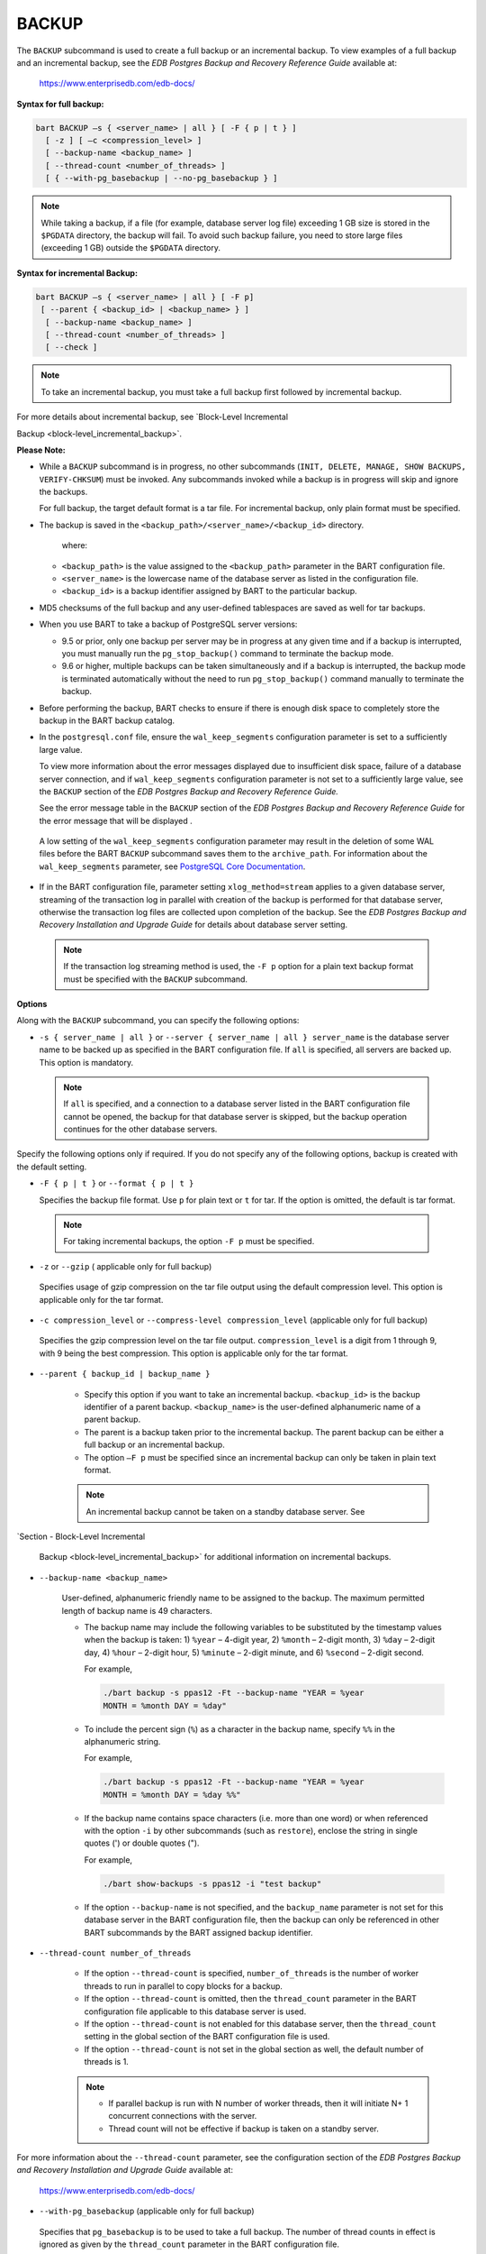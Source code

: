 .. raw:: latex

    \newpage

.. _backup:

.. index:: BACKUP Subcommand

******
BACKUP
******

The ``BACKUP`` subcommand is used to create a full backup or an incremental
backup. To view examples of a full backup and an incremental backup, see
the *EDB Postgres Backup and Recovery Reference Guide* available at:

   `<https://www.enterprisedb.com/edb-docs/>`_

**Syntax for full backup:**

.. code-block:: text

    bart BACKUP –s { <server_name> | all } [ -F { p | t } ]
      [ -z ] [ –c <compression_level> ]
      [ --backup-name <backup_name> ]
      [ --thread-count <number_of_threads> ]
      [ { --with-pg_basebackup | --no-pg_basebackup } ]

.. note:: While taking a backup, if a file (for example, database server log file) exceeding 1 GB size is stored in the ``$PGDATA`` directory, the backup will fail. To avoid such backup failure, you need to store large files (exceeding 1 GB) outside the ``$PGDATA`` directory.

**Syntax for incremental Backup:**

.. code-block:: text

    bart BACKUP –s { <server_name> | all } [ -F p]
     [ --parent { <backup_id> | <backup_name> } ]
      [ --backup-name <backup_name> ]
      [ --thread-count <number_of_threads> ]
      [ --check ]

.. note::

  To take an incremental backup, you must take a full backup
  first followed by incremental backup.

For more details about incremental backup, see 
`Block-Level Incremental

Backup <block-level_incremental_backup>`.

**Please Note:**

-  While a ``BACKUP`` subcommand is in progress, no other subcommands
   (``INIT, DELETE, MANAGE, SHOW BACKUPS, VERIFY-CHKSUM``) must be invoked. Any
   subcommands invoked while a backup is in progress will skip and ignore the backups.

   For full backup, the target default format is a tar file. For
   incremental backup, only plain format must be specified.

-  The backup is saved in the
   ``<backup_path>/<server_name>/<backup_id>`` directory.

    where:

   -  ``<backup_path>`` is the value assigned to the ``<backup_path>`` parameter in
      the BART configuration file.

   -  ``<server_name>`` is the lowercase name of the database server as listed
      in the configuration file.

   -  ``<backup_id>`` is a backup identifier assigned by BART to the
      particular backup.

-  MD5 checksums of the full backup and any user-defined tablespaces are
   saved as well for tar backups.

-  When you use BART to take a backup of PostgreSQL server versions:

   -  9.5 or prior, only one backup per server may be in progress at any
      given time and if a backup is interrupted, you must manually run
      the ``pg_stop_backup()`` command to terminate the backup mode.

   -  9.6 or higher, multiple backups can be taken simultaneously and if
      a backup is interrupted, the backup mode is terminated
      automatically without the need to run ``pg_stop_backup()`` command
      manually to terminate the backup.

-  Before performing the backup, BART checks to ensure if there is
   enough disk space to completely store the backup in the BART backup
   catalog.

-  In the ``postgresql.conf`` file, ensure the ``wal_keep_segments``
   configuration parameter is set to a sufficiently large value.

   To view more information about the error messages displayed due to insufficient disk space, failure of a database server connection, and if ``wal_keep_segments`` configuration parameter is not set
   to a sufficiently large value, see the ``BACKUP`` section of the *EDB
   Postgres Backup and Recovery Reference Guide.*

   See the error message table in the ``BACKUP`` section of the *EDB Postgres Backup and Recovery
   Reference Guide* for the error message that will be displayed .


  A low setting of the ``wal_keep_segments`` configuration parameter may
  result in the deletion of some WAL files before the BART ``BACKUP``
  subcommand saves them to the ``archive_path``. For information
  about the ``wal_keep_segments`` parameter, see `PostgreSQL Core
  Documentation <https://www.postgresql.org/docs/current/static/runtime-config-replication.html>`_.

-  If in the BART configuration file, parameter setting
   ``xlog_method=stream`` applies to a given database server, streaming of
   the transaction log in parallel with creation of the backup is
   performed for that database server, otherwise the transaction log
   files are collected upon completion of the backup. See the *EDB
   Postgres Backup and Recovery Installation and Upgrade Guide* for
   details about database server setting.

  .. note::

    If the transaction log streaming method is used, the ``-F p``
    option for a plain text backup format must be specified with the
    ``BACKUP`` subcommand.

**Options**

Along with the ``BACKUP`` subcommand, you can specify the following options:

-  ``-s { server_name | all }`` or ``--server { server_name | all }
   server_name`` is the database server name to be backed up as
   specified in the BART configuration file. If ``all`` is specified, all
   servers are backed up. This option is mandatory.

  .. note::

    If ``all`` is specified, and a connection to a database server
    listed in the BART configuration file cannot be opened, the backup
    for that database server is skipped, but the backup operation
    continues for the other database servers.

Specify the following options only if required. If you do not specify any of the following options, backup is created with the default setting.

-   ``-F { p | t }`` or ``--format { p | t }``

    Specifies the backup file format. Use ``p`` for plain text or ``t`` for tar.
    If the option is omitted, the default is tar format.

   .. note:: For taking incremental backups, the option ``-F p`` must be specified.

-  ``-z`` or ``--gzip`` ( applicable only for full backup)

  Specifies usage of gzip compression on the tar file output using the
  default compression level. This option is applicable
  only for the tar format.

-  ``-c compression_level`` or ``--compress-level compression_level``
   (applicable only for full backup)

  Specifies the gzip compression level on the tar file output.
  ``compression_level`` is a digit from 1 through 9, with 9 being the
  best compression. This option is applicable only for the tar format.

-  ``--parent { backup_id | backup_name }``

    -  Specify this option if you want to take an incremental backup. ``<backup_id>`` is
       the backup identifier of a parent backup. ``<backup_name>`` is the
       user-defined alphanumeric name of a parent backup.

    -  The parent is a backup taken prior to the incremental backup. The parent backup can be either a full backup or an incremental backup.

    -  The option ``–F p`` must be specified since an incremental backup can only be taken in plain text format.

    .. note::

        An incremental backup cannot be taken on a standby
        database server. See 
`Section - Block-Level Incremental

        Backup <block-level_incremental_backup>` for additional information on
        incremental backups.

-  ``--backup-name <backup_name>``

    User-defined, alphanumeric friendly name to be assigned to the
    backup. The maximum permitted length of backup name is 49
    characters.

    -  The backup name may include the following variables to be substituted
       by the timestamp values when the backup is taken: 1) ``%year`` – 4-digit
       year, 2) ``%month`` – 2-digit month, 3) ``%day`` – 2-digit day, 4) ``%hour`` –
       2-digit hour, 5) ``%minute`` – 2-digit minute, and 6) ``%second`` – 2-digit
       second.

       For example,

       .. code-block:: text

          ./bart backup -s ppas12 -Ft --backup-name "YEAR = %year
          MONTH = %month DAY = %day"

    -  To include the percent sign (``%``) as a character in the backup name,
       specify ``%%`` in the alphanumeric string.

       For example,

       .. code-block:: text

          ./bart backup -s ppas12 -Ft --backup-name "YEAR = %year
          MONTH = %month DAY = %day %%"

    -  If the backup name contains space characters (i.e. more than one
       word) or when referenced with the option ``-i`` by other subcommands
       (such as ``restore``), enclose the string in single quotes (') or double
       quotes (").

       For example,

       .. code-block:: text

          ./bart show-backups -s ppas12 -i "test backup"

    -  If the option ``--backup-name`` is not specified, and the ``backup_name``
       parameter is not set for this database server in the BART
       configuration file, then the backup can only be referenced in other
       BART subcommands by the BART assigned backup identifier.

-  ``--thread-count number_of_threads``

    -  If the option ``--thread-count`` is specified, ``number_of_threads`` is the number of worker threads to
       run in parallel to copy blocks for a backup.

    -  If the option ``--thread-count`` is omitted, then the ``thread_count`` parameter in the BART configuration
       file applicable to this database server is used.

    -  If the option ``--thread-count`` is not enabled for this database server, then the ``thread_count`` setting
       in the global section of the BART configuration file is used.

    -  If the option ``--thread-count`` is not set in the global section as well, the default number of threads
       is 1.

    .. note::

      -  If parallel backup is run with N number of worker threads, then it
         will initiate N+ 1 concurrent connections with the server.

      -  Thread count will not be effective if backup is taken on a standby
         server.

For more information about the ``--thread-count`` parameter, see the configuration section of the *EDB Postgres Backup and
Recovery Installation and Upgrade Guide* available at:

   `<https://www.enterprisedb.com/edb-docs/>`_

-  ``--with-pg_basebackup`` (applicable only for full backup)

  Specifies that ``pg_basebackup`` is to be used to take a full backup.
  The number of thread counts in effect is ignored as given by the
  ``thread_count`` parameter in the BART configuration file.

    .. note::

      When taking a full backup, if the thread count in effect
      is greater than ``1``, then the ``pg_basebackup`` utility is not used to
      take the full backup (parallel worker threads are used) unless the option
      ``--with-pg_basebackup`` is specified with the ``BACKUP``
      subcommand.

-  ``--no-pg_basebackup`` ( applicable only for full backup)

  Specifies that ``pg_basebackup`` is not to be used to take a full
  backup.

    .. note::

        When taking a full backup, if the thread count in effect
        is only ``1``, then the ``pg_basebackup`` utility is used to take the full
        backup unless the option ``--no-pg_basebackup`` is specified with the
        ``BACKUP`` subcommand.

-  ``--check`` ( applicable only for incremental backup)

  Verifies that the required MBM files are present in the ``archived_wals`` directory as specified in the ``archive_path`` parameter in the ``bart.cfg`` file
  before taking an incremental backup. The option ``--parent``
  must be specified when the option ``--check`` is used. An actual
  incremental backup is not taken when the option ``--check`` is
  specified.
